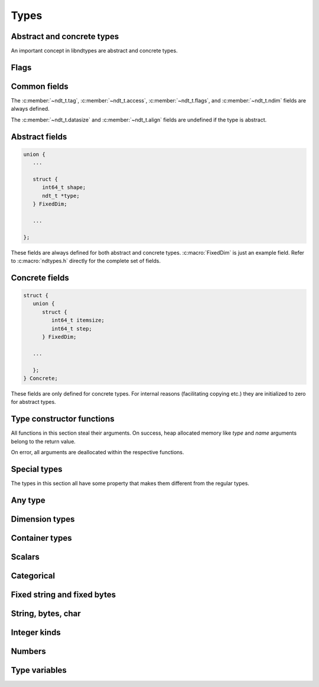 .. meta::
   :robots: index,follow
   :description: libndtypes documentation

.. sectionauthor:: Stefan Krah <skrah at bytereef.org>


Types
=====

.. c:type:: struct ndt_t

.. c:member:: ndt ndt_t.tag

   Types are implemented as a tagged union.  For the defined type enum values
   it is best to refer to :c:macro:`ndtypes.h` directly or to search the constructor
   functions below.


Abstract and concrete types
---------------------------

An important concept in libndtypes are abstract and concrete types.

.. c:type:: enum ndt_access

   Protect access to concrete type fields.

   .. c:var:: enum ndt_access Abstract

      Abstract types can have symbolic values like dimension or type variables
      and are used for type checking.

   .. c:var:: enum ndt_access Concrete

      Concrete types additionally have full memory layout information like
      alignment and data size.

.. c:member:: enum ndt_access ndt_t.access

   In order to protect against accidental access to undefined concrete fields, types
   have the *access* field that is set to *Abstract* or *Concrete*.


Flags
-----

.. c:member:: uint32_t ndt_t.flags

   .. c:macro:: NDT_LITTLE_ENDIAN
   .. c:macro:: NDT_BIG_ENDIAN

      The endian flags are set if a type has explicit endianness. If native order
      is used, they are unset.

   .. c:macro:: NDT_OPTION

      Set if a type itself is optional.

   .. c:macro:: NDT_SUBTREE_OPTION

      Set if any subtree of a type is optional.

   .. c:macro:: NDT_ELLIPSIS

      Set if the tail of a dimension sequence contains
      an ellipsis dimension.  The flag is not propagated to an outer array with
      a dtype that contains an inner array with an ellipsis.

Common fields
-------------

The :c:member:`~ndt_t.tag`, :c:member:`~ndt_t.access`,
:c:member:`~ndt_t.flags`, and :c:member:`~ndt_t.ndim` fields
are always defined.

The :c:member:`~ndt_t.datasize` and
:c:member:`~ndt_t.align` fields are undefined if the type is abstract.


.. c:member:: int ndt_t.ndim

   Every type has an *ndim* field even when it is not an array,
   in which case *ndim* is zero.


Abstract fields
---------------

.. code-block:: c

   union {
      ...

      struct {
         int64_t shape;
         ndt_t *type;
      } FixedDim;

      ...

   };

These fields are always defined for both abstract and concrete types.
:c:macro:`FixedDim` is just an example field.  Refer to :c:macro:`ndtypes.h`
directly for the complete set of fields.


Concrete fields
---------------

.. code-block:: c

   struct {
      union {
         struct {
            int64_t itemsize;
            int64_t step;
         } FixedDim;

      ...

      };
   } Concrete;

These fields are only defined for concrete types.  For internal reasons
(facilitating copying etc.) they are initialized to zero for abstract
types.


Type constructor functions
--------------------------

All functions in this section steal their arguments.  On success, heap
allocated memory like *type* and *name* arguments belong to the return
value.

On error, all arguments are deallocated within the respective functions.


Special types
--------------

The types in this section all have some property that makes them different
from the regular types.

.. c:function:: ndt_t *ndt_option(ndt_t *type)

   This constructor is unique in that it does *not* create a new type with an
   :c:macro:`Option` tag, but sets the :c:macro:`NDT_OPTION` flag of its argument.

   The reason is that having a separate :c:macro:`Option` tag complicates the
   type traversal when using libndtypes.

   The function returns its argument and cannot fail.

.. c:function:: ndt_t *ndt_module(char *name, ndt_t *type, ndt_context_t *ctx)

   The module type is for implementing type name spaces and is always abstract.
   Used in type checking.


.. c:function:: ndt_t *ndt_function(ndt_t * const *types, int64_t nargs, int64_t nin, int64_t nout, ndt_context_t *ctx)

   The function type is used for declaring function signatures.
   Used in type checking.


Any type
--------

.. c:function:: ndt_t *ndt_any_kind(ndt_context_t *ctx)

   Constructs the abstract *Any* type.  Used in type checking.


Dimension types
---------------

.. c:function:: ndt_t *ndt_fixed_dim(ndt_t *type, int64_t shape, int64_t step, ndt_context_t *ctx)

   *type* is either a dtype or the tail of the dimension list.

   *shape* is the dimension size and must be a natural number.

   *step* is the amount to add to the linear index in order to move to
   the next dimension element. *step* may be negative.


   If *step* is :c:macro:`INT64_MAX`, the steps are computed from the dimensions
   shapes and the resulting array is C-contiguous. This is the regular case.

   If *step* is given, it is used without further checks. This is mostly useful
   for slicing. The computed datasize is the minimum datasize such that all index
   combinations are within the bounds of the allocated memory.


.. c:function:: ndt_t *ndt_to_fortran(const ndt_t *type, ndt_context_t *ctx)

   Convert a C-contiguous chain of fixed dimensions to Fortran order.



.. c:function:: ndt_t *ndt_abstract_var_dim(ndt_t *type, ndt_context_t *ctx)

   Create an abstract *var* dimension for pattern matching.



.. c:type:: enum ndt_offsets

   Ownership flag for var dim offsets

   .. c:var:: enum ndt_offsets InternalOffsets
   .. c:var:: enum ndt_offsets ExternalOffsets

.. c:function:: *ndt_var_dim(ndt_t *type, \
                 enum ndt_offsets flag, int32_t noffsets, const int32_t *offsets, \
                 int32_t nslices, ndt_slice_t *slices, \
                 ndt_context_t *ctx)


   Create a concrete *var* dimension.  Variable dimensions are offset-based
   and use the same addressing scheme as the Arrow data format.

   Offset arrays can be very large, so copying must be avoided. For ease of
   use, libndtypes supports creating offset arrays from a datashape string.
   In that case, *flag* must be set to :c:data:`InternalOffsets` and the offsets
   are managed by the type.

   However, in the most common case offsets are generated and managed elsewhere.
   In that case, *flag* must be set to :c:data:`ExternalOffsets`.


   The offset-based scheme makes it hard to store a sliced var dimension or
   repeatedly slice a var dimension.  This would require additional shape
   arrays that are as large as the offset arrays.

   Instead, var dimensions have the concept of a slice stack that stores
   all slices that need to be applied to a var dimension.

   Accessing elements recomputes the (start, stop, step) triples that result
   from applying the entire slice stack.

   The *nslices* and *slices* arguments are used to provide this stack.  For
   an unsliced var dimension these arguments must be *0* and *NULL*.



.. c:function:: ndt_t *ndt_symbolic_dim(char *name, ndt_t *type, ndt_context_t *ctx)

   Create a dimension variable for pattern matching. The variable stands for
   a fixed dimension.

.. c:function:: ndt_t *ndt_ellipsis_dim(char *name, ndt_t *type, ndt_context_t *ctx)

   Create an ellipsis dimension for pattern matching. If *name* is non-NULL,
   a named ellipsis variable is created.

   In pattern matching, multiple named ellipsis variables always stand for
   the exact same sequence of dimensions.

   By contrast, multiple unnamed ellipses stand for any sequence of dimensions
   that can be broadcast together.


Container types
---------------

.. c:function:: ndt_t *ndt_tuple(enum ndt_variadic flag, ndt_field_t *fields, int64_t shape, \
               uint16_opt_t align, uint16_opt_t pack, ndt_context_t *ctx)

   Construct a tuple type. *fields* is the field sequence, *shape* the length
   of the tuple.

   *align* and *pack* are mutually exclusive and have the exact same meaning
   as gcc's *aligned* and *packed* attributes applied to an entire struct.

   Either of these may only be given if no field has an *align* or *pack*
   attribute.


.. c:function:: ndt_t *ndt_record(enum ndt_variadic flag, ndt_field_t *fields, int64_t shape, \
                uint16_opt_t align, uint16_opt_t pack, ndt_context_t *ctx)

   Construct a record (struct) type. *fields* is the field sequence, *shape*
   the length of the record.

   *align* and *pack* are mutually exclusive and have the exact same meaning
   as gcc's *aligned* and *packed* attributes applied to an entire struct.

   Either of these may only be given if no field has an *align* or *pack*
   attribute.


.. c:function:: ndt_t *ndt_ref(ndt_t *type, ndt_context_t *ctx)

   Construct a reference type.  References are pointers whose contents (the values
   pointed to) are addressed transparently.


.. c:function:: ndt_t *ndt_constr(char *name, ndt_t *type, ndt_context_t *ctx)

   Create a constructor type.  Constructor types are equal if their names
   and types are equal.


.. c:function:: ndt_t *ndt_nominal(char *name, ndt_t *type, ndt_context_t *ctx)

   Same as constructor, but the type is stored in a lookup table. Comparisons
   and pattern matching are only by name.  The name is globally unique.


Scalars
-------

.. c:function:: ndt_t *ndt_scalar_kind(ndt_context_t *ctx)

   Create a scalar kind type for pattern matching.


Categorical
-----------

.. c:function:: ndt_t *ndt_categorical(ndt_value_t *types, int64_t ntypes, ndt_context_t *ctx)

   Create a categorical type.  The categories are given as an array of typed
   values.



Fixed string and fixed bytes
----------------------------

.. c:function:: ndt_t *ndt_fixed_string_kind(ndt_context_t *ctx)

   Create a fixed string kind symbolic type for pattern matching.


.. c:function:: ndt_t *ndt_fixed_string(int64_t size, enum ndt_encoding encoding, ndt_context_t *ctx)

   Create a fixed string type. *size* is the length in code points.


.. c:function:: ndt_t *ndt_fixed_bytes_kind(ndt_context_t *ctx)

   Create a fixed bytes kind symbolic type for pattern matching.


.. c:function:: ndt_t *ndt_fixed_bytes(int64_t size, uint16_opt_t align, ndt_context_t *ctx)

   Create a fixed bytes type with size *size* and alignment *align*.


String, bytes, char
-------------------


.. c:function:: ndt_t *ndt_string(ndt_context_t *ctx)

   Create a string type. The value representation in memory is a pointer to a
   :c:macro:`NUL`-terminated UTF-8 string.

.. c:function:: ndt_t *ndt_bytes(uint16_opt_t target_align, ndt_context_t *ctx)

   Create a bytes type. The value representation in memory is a struct containing
   an :c:data:`int64_t` *size* field and a pointer to :c:data:`uint8_t`.

   The alignment of the pointer value is *target_align*.



.. c:function:: ndt_t *ndt_char(enum ndt_encoding encoding, ndt_context_t *ctx)

   Create a char type with a specific *encoding*.  Encodings apart from UTF-32
   may be removed in the future, since single UTF-8 chars etc. have no real
   meaning and arrays of UTF-8 chars can be represented by the fixed string type.


Integer kinds
-------------

.. c:function:: ndt_t *ndt_signed_kind(ndt_context_t *ctx)

   Create a symbolic signed kind type for pattern matching.


.. c:function:: ndt_t *ndt_unsigned_kind(ndt_context_t *ctx)

   Create a symbolic unsigned kind type for pattern matching.


.. c:function:: ndt_t *ndt_float_kind(ndt_context_t *ctx)

   Create a symbolic float kind type for pattern matching.


.. c:function:: ndt_t *ndt_complex_kind(ndt_context_t *ctx)

   Create a symbolic complex kind type for pattern matching.


Numbers
-------

.. c:function:: ndt_t *ndt_primitive(enum ndt tag, uint32_t flags, ndt_context_t *ctx)

   Create a number type according to the given enum value. *flags* can be
   :c:macro:`NDT_LITTLE_ENDIAN` or :c:macro:`NDT_BIG_ENDIAN`.

   If no endian flag is given, native order is assumed.

.. c:function:: ndt_t *ndt_signed(int size, uint32_t flags, ndt_context_t *ctx)

   Create a signed fixed width integer according to *size*. *flags* as above.

.. c:function:: ndt_t *ndt_unsigned(int size, uint32_t flags, ndt_context_t *ctx)

   Create an unsigned fixed width integer according to *size*. *flags* as above.


.. c:type:: enum ndt_alias

   .. c:var:: enum ndt_alias Size
   .. c:var:: enum ndt_alias Intptr
   .. c:var:: enum ndt_alias Uintptr

.. c:function:: ndt_t *ndt_from_alias(enum ndt_alias tag, uint32_t flags, ndt_context_t *ctx)

   Create a fixed width integer type from an alias. Sizes are platform dependent.


Type variables
--------------

.. c:function:: ndt_t *ndt_typevar(char *name, ndt_context_t *ctx)

   Create a type variable for pattern matching.



